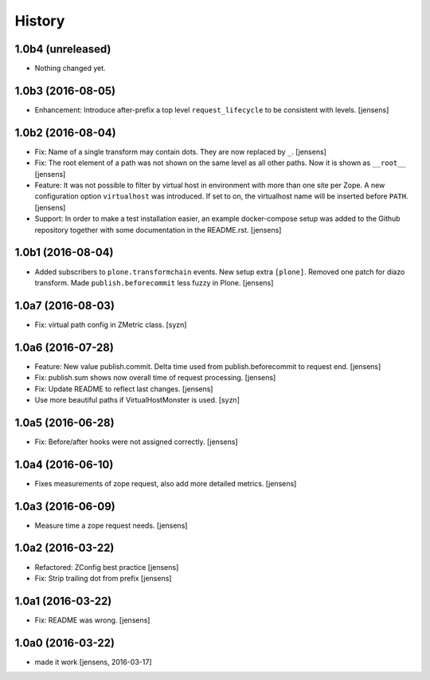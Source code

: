 
History
=======

1.0b4 (unreleased)
------------------

- Nothing changed yet.


1.0b3 (2016-08-05)
------------------

- Enhancement: Introduce after-prefix a top level ``request_lifecycle`` to be consistent with levels.
  [jensens]


1.0b2 (2016-08-04)
------------------

- Fix: Name of a single transform may contain dots.
  They are now replaced by ``_``.
  [jensens]

- Fix: The root element of a path was not shown on the same level as all other paths.
  Now it is shown as ``__root__``
  [jensens]

- Feature: It was not possible to filter by virtual host in environment with more than one site per Zope.
  A new configuration option ``virtualhost`` was introduced.
  If set to on, the virtualhost name will be inserted before ``PATH``.
  [jensens]

- Support: In order to make a test installation easier,
  an example docker-compose setup was added to the Github repository together with some documentation in the README.rst.
  [jensens]

1.0b1 (2016-08-04)
------------------

- Added subscribers to ``plone.transformchain`` events.
  New setup extra ``[plone]``.
  Removed one patch for diazo transform.
  Made ``publish.beforecommit`` less fuzzy in Plone.
  [jensens]

1.0a7 (2016-08-03)
------------------

- Fix: virtual path config in ZMetric class.
  [syzn]


1.0a6 (2016-07-28)
------------------

- Feature: New value publish.commit.
  Delta time used from publish.beforecommit to request end.
  [jensens]

- Fix: publish.sum shows now overall time of request processing.
  [jensens]

- Fix: Update README to reflect last changes.
  [jensens]

- Use more beautiful paths if VirtualHostMonster is used.
  [syzn]


1.0a5 (2016-06-28)
------------------

- Fix: Before/after hooks were not assigned correctly.
  [jensens]


1.0a4 (2016-06-10)
------------------

- Fixes measurements of zope request, also add more detailed metrics.
  [jensens]


1.0a3 (2016-06-09)
------------------

- Measure time a zope request needs.
  [jensens]


1.0a2 (2016-03-22)
------------------

- Refactored: ZConfig best practice
  [jensens]

- Fix: Strip trailing dot from prefix
  [jensens]


1.0a1 (2016-03-22)
------------------

- Fix: README was wrong.
  [jensens]


1.0a0 (2016-03-22)
------------------

- made it work [jensens, 2016-03-17]

